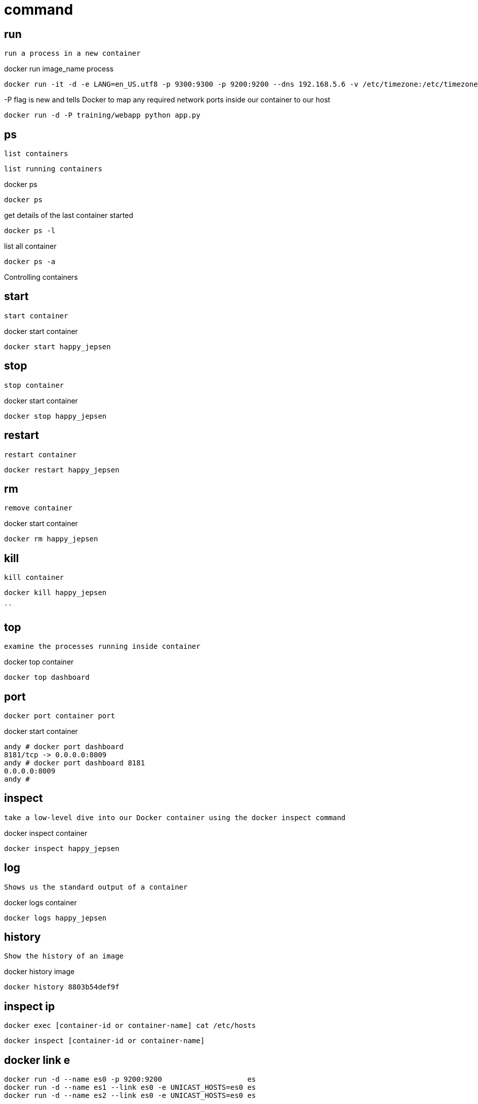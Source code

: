 = command


== run

 run a process in a new container

docker run image_name process
----
docker run -it -d -e LANG=en_US.utf8 -p 9300:9300 -p 9200:9200 --dns 192.168.5.6 -v /etc/timezone:/etc/timezone:ro -v /etc/localtime:/etc/localtime:ro -v /etc/ahamojo/elasticsearch/build_index:/etc/ahamojo/elasticsearch/config -v /opt/data/elasticsearch:/opt/elasticsearch/data -v /var/log/elasticsearch:/opt/elasticsearch/logs --name elasticsearch docker.ahamojo.com:5000/gentoo:elasticsearch /opt/elasticsearch/bin/elasticsearch /opt/elasticsearch-jdbc/bin/postgresql-course.sh /opt/elasticsearch-jdbc/bin/postgresql-dam.sh /opt/elasticsearch-jdbc/bin/postgresql-project.sh
----

-P flag is new and tells Docker to map any required network ports inside our container to our host
----
docker run -d -P training/webapp python app.py
----


== ps

 list containers

 list running containers

docker ps 
----
docker ps
----

get details of the last container started
----
docker ps -l
----

list all container
----
docker ps -a
----

Controlling containers

== start 

 start container

docker start container
----
docker start happy_jepsen
----

== stop

 stop container

docker start container
----
docker stop happy_jepsen
----

== restart
 
 restart container

----
docker restart happy_jepsen
----

== rm

 remove container

docker start container
----
docker rm happy_jepsen
----

== kill

 kill container
----
docker kill happy_jepsen
----

````

== top
 
 examine the processes running inside container

docker top container
----
docker top dashboard
----



== port


 docker port container port 

docker start container
----
andy # docker port dashboard 
8181/tcp -> 0.0.0.0:8009
andy # docker port dashboard 8181
0.0.0.0:8009
andy #
----


== inspect 

  take a low-level dive into our Docker container using the docker inspect command

docker inspect container
----
docker inspect happy_jepsen
----



== log 

 Shows us the standard output of a container
 
docker logs container
----
docker logs happy_jepsen
----


== history

 Show the history of an image

docker history image
----
docker history 8803b54def9f
----


== inspect ip

----
docker exec [container-id or container-name] cat /etc/hosts
----

----
docker inspect [container-id or container-name]
----

== docker link e

----
docker run -d --name es0 -p 9200:9200                    es
docker run -d --name es1 --link es0 -e UNICAST_HOSTS=es0 es
docker run -d --name es2 --link es0 -e UNICAST_HOSTS=es0 es
----
